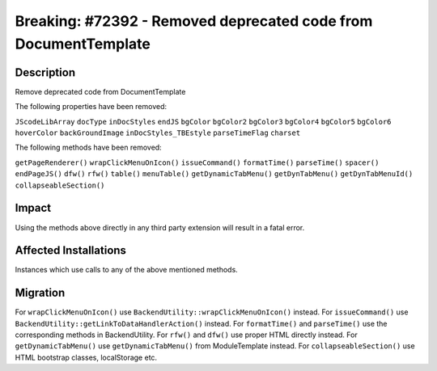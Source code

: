 ================================================================
Breaking: #72392 - Removed deprecated code from DocumentTemplate
================================================================

Description
===========

Remove deprecated code from DocumentTemplate

The following properties have been removed:

``JScodeLibArray``
``docType``
``inDocStyles``
``endJS``
``bgColor``
``bgColor2``
``bgColor3``
``bgColor4``
``bgColor5``
``bgColor6``
``hoverColor``
``backGroundImage``
``inDocStyles_TBEstyle``
``parseTimeFlag``
``charset``

The following methods have been removed:

``getPageRenderer()``
``wrapClickMenuOnIcon()``
``issueCommand()``
``formatTime()``
``parseTime()``
``spacer()``
``endPageJS()``
``dfw()``
``rfw()``
``table()``
``menuTable()``
``getDynamicTabMenu()``
``getDynTabMenu()``
``getDynTabMenuId()``
``collapseableSection()``


Impact
======

Using the methods above directly in any third party extension will result in a fatal error.


Affected Installations
======================

Instances which use calls to any of the above mentioned methods.


Migration
=========

For ``wrapClickMenuOnIcon()`` use ``BackendUtility::wrapClickMenuOnIcon()`` instead.
For ``issueCommand()`` use ``BackendUtility::getLinkToDataHandlerAction()`` instead.
For ``formatTime()`` and ``parseTime()`` use the corresponding methods in BackendUtility.
For ``rfw()`` and ``dfw()`` use proper HTML directly instead.
For ``getDynamicTabMenu()`` use ``getDynamicTabMenu()`` from ModuleTemplate instead.
For ``collapseableSection()`` use HTML bootstrap classes, localStorage etc.
